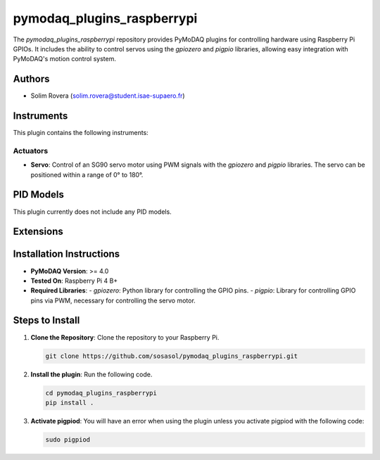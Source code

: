 pymodaq_plugins_raspberrypi
###########################

.. the following must be adapted to your developed package, links to pypi, github  description...

.. image:: https://img.shields.io/pypi/v/pymodaq_plugins_raspberrypi.svg
   :target: https://pypi.org/project/pymodaq_plugins_raspberrypi/
   :alt: Latest Version

.. image:: https://readthedocs.org/projects/pymodaq/badge/?version=latest
   :target: https://pymodaq.readthedocs.io/en/stable/?badge=latest
   :alt: Documentation Status

.. image:: https://github.com/PyMoDAQ/pymodaq_plugins_raspberrypi/workflows/Upload%20Python%20Package/badge.svg
   :target: https://github.com/PyMoDAQ/pymodaq_plugins_raspberrypi
   :alt: Publication Status

.. image:: https://github.com/PyMoDAQ/pymodaq_plugins_raspberrypi/actions/workflows/Test.yml/badge.svg
    :target: https://github.com/PyMoDAQ/pymodaq_plugins_raspberrypi/actions/workflows/Test.yml


The `pymodaq_plugins_raspberrypi` repository provides PyMoDAQ plugins for controlling hardware using Raspberry Pi GPIOs. It includes the ability to control servos using the `gpiozero` and `pigpio` libraries, allowing easy integration with PyMoDAQ's motion control system.


Authors
=======

* Solim Rovera (solim.rovera@student.isae-supaero.fr)


Instruments
===========

This plugin contains the following instruments:

Actuators
+++++++++

* **Servo**: Control of an SG90 servo motor using PWM signals with the `gpiozero` and `pigpio` libraries. The servo can be positioned within a range of 0° to 180°.


PID Models
==========

This plugin currently does not include any PID models.

Extensions
===========


Installation Instructions
=========================

* **PyMoDAQ Version**: >= 4.0
* **Tested On**: Raspberry Pi 4 B+
* **Required Libraries**:
  - `gpiozero`: Python library for controlling the GPIO pins.
  - `pigpio`: Library for controlling GPIO pins via PWM, necessary for controlling the servo motor.

Steps to Install
================

1. **Clone the Repository**: Clone the repository to your Raspberry Pi.

   .. code-block:: bash

      git clone https://github.com/sosasol/pymodaq_plugins_raspberrypi.git

2. **Install the plugin**: Run the following code.

   .. code-block:: bash

      cd pymodaq_plugins_raspberrypi
      pip install .

3. **Activate pigpiod**: You will have an error when using the plugin unless you activate pigpiod with the following code:

   .. code-block:: bash
      
      sudo pigpiod
